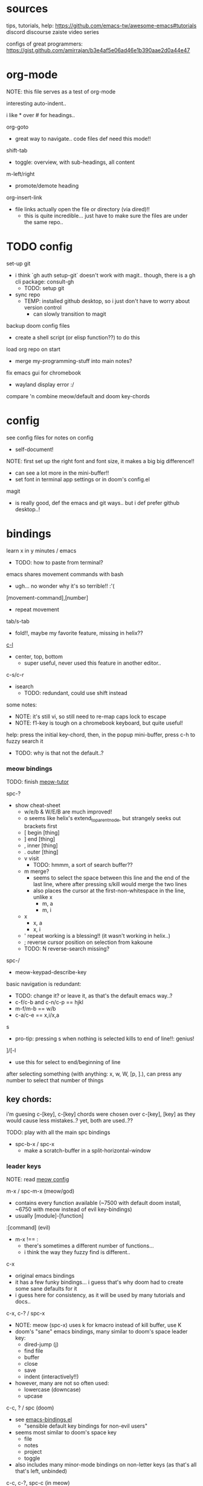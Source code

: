 
* sources
tips, tutorials, help:
https://github.com/emacs-tw/awesome-emacs#tutorials
discord
discourse
zaiste video series


configs of great programmers:
https://gist.github.com/amirrajan/b3e4af5e06ad46e1b390aae2d0a44e47





* org-mode
NOTE: this file serves as a test of org-mode

interesting auto-indent..

i like * over # for headings..

org-goto
  - great way to navigate.. code files def need this mode!!

shift-tab
  - toggle: overview, with sub-headings, all content

m-left/right
  - promote/demote heading

org-insert-link
  - file links actually open the file or directory (via dired)!!
    -  this is quite incredible... just have to make sure the files are under the same repo..



* TODO config
set-up git
  - i think `gh auth setup-git` doesn't work with magit.. though, there is a gh cli package: consult-gh
    - TODO: setup git
  - sync repo
    - TEMP: installed github desktop, so i just don't have to worry about version control
      - can slowly transition to magit

backup doom config files
  - create a shell script (or elisp function??) to do this

load org repo on start
  - merge my-programming-stuff into main notes?

fix emacs gui for chromebook
  - wayland display error :/

compare 'n combine meow/default and doom key-chords


* config

see config files for notes on config
  - self-document!

NOTE: first set up the right font and font size, it makes a big big difference!!
  - can see a lot more in the mini-buffer!!
  - set font in terminal app settings or in doom's config.el

magit
  - is really good, def the emacs and git ways.. but i def prefer github desktop..!




* bindings

learn x in y minutes / emacs
  - TODO: how to paste from terminal?


emacs shares movement commands with bash
  - ugh... no wonder why it's so terrible!! :'(

[movement-command],[number]
  - repeat movement

tab/s-tab
  - fold!!, maybe my favorite feature, missing in helix??

[[cmd:recenter-top-bottom][c-l]]
  - center, top, bottom
    - super useful, never used this feature in another editor..

c-s/c-r
  - isearch
    - TODO: redundant, could use shift instead






some notes:
 - NOTE: it's still vi, so still need to re-map caps lock to escape
 - NOTE: f1-key is tough on a chromebook keyboard, but quite useful!

help:
press the initial key-chord, then, in the popup mini-buffer, press c-h to fuzzy search it
  - TODO: why is that not the default..?



*** meow bindings

TODO: finish [[fn:meow-tutor][meow-tutor]]

spc-?
  - show cheat-sheet
    - w/e/b & W/E/B are much improved!
    - o seems like helix's extend_to_parent_node, but strangely seeks out brackets first
    - [ begin [thing]
    - ] end [thing]
    - , inner [thing]
    - . outer [thing]
    - v visit
      - TODO: hmmm, a sort of search buffer??
    - m merge?
      - seems to select the space between this line and the end of the last line, where after pressing s/kill would merge the two lines
      - also places the cursor at the first-non-whitespace in the line, unlike x
        - m, a
        - m, i
    - x
      - x, a
      - x, i
    - ' repeat working is a blessing!! (it wasn't working in helix..)
    - ; reverse cursor position on selection from kakoune
    - TODO: N reverse-search missing?

spc-/
  - meow-keypad-describe-key

basic navigation is redundant:
  - TODO: change it? or leave it, as that's the default emacs way..?
  - c-f/c-b and c-n/c-p == hjkl
  - m-f/m-b == w/b
  - c-a/c-e == x,i/x,a

s
  - pro-tip: pressing s when nothing is selected kills to end of line!!: genius!

]/[-l
  - use this for select to end/beginning of line

after selecting something (with anything: x, w, W, [p, ].), can press any number to select that number of things


** key chords:

i'm guesing c-[key], c-[key] chords were chosen over c-[key], [key] as they would cause less mistakes..? yet, both are used..??

TODO: play with all the main spc bindings

  - spc-b-x / spc-x
    - make a scratch-buffer in a split-horizontal-window


*** leader keys

NOTE: read [[file:/home/ra/.doom.d/modules/editor/meow/config.el][meow config]]

m-x / spc-m-x (meow/god)
  - contains every function available (~7500 with default doom install, ~6750 with meow instead of evil key-bindings)
  - usually [module]-[function]

:[command] (evil)
  - m-x !== :
    - there's sometimes a different number of functions...
    - i think the way they fuzzy find is different..

c-x
  - original emacs bindings
  - it has a few funky bindings... i guess that's why doom had to create some sane defaults for it
  - i guess here for consistency, as it will be used by many tutorials and docs..

c-x, c-? / spc-x
  - NOTE: meow (spc-x) uses k for kmacro instead of kill buffer, use K
  - doom's "sane" emacs bindings, many similar to doom's space leader key:
   - dired-jump (j)
   - find file
   - buffer
   - close
   - save
   - indent (interactively!!)
  - however, many are not so often used:
    - lowercase (downcase)
    - upcase

c-c, ? / spc (doom)
  - see [[file:/home/ra/.emacs.d/modules/config/default/+emacs-bindings.el][emacs-bindings.el]]
   - "sensible default key bindings for non-evil users"
  - seems most similar to doom's space key
    - file
    - notes
    - project
    - toggle
  - also includes many minor-mode bindings on non-letter keys (as that's all that's left, unbinded)

c-c, c-?, spc-c (in meow)
  - shows common bindings depending on the mode
  - this is a great way to quickly and intuitively learn the main functions/bindings of a major mode
    - TODO: how to scroll through the c-x list..?

c-c, l / spc-l (meow)
  - localleader
  - another set of mode bindings..??

spc (meow) / m-spc in insert mode (moew)
  - (these are nearly the complete initial bindings, they actually all fit in the mini-buffer)
  - NOTE: replaces c-c, ? / spc (doom)
    - NOTE: doom's c-c, ? has a lot more functions. if you're looking for something, it could be found here
  - x
    - c-x, c-?
    - doom's sane emacs leader-key bindings, mode independent
  - c
    - c-c, c-?
    - mode-dependent bindings
  - l
    - c-c, l
    - mode-dependent bindings
  - kode
    - k
      - lookup/docs
  - buffers
    - TODO: missing... is it expected to use the default emacs key chords? spc-x, b/B, k/K, etc.
    - i mean, maybe there aren't enough bindings related to buffers forit to have it's own key-map
  - file
  - insert
    - seems pretty useless..
  - search
  - project
  - toggle
  - workspace
  - version control

TODO: import leader key bindings from helix
TODO: import doom leader key bindings
  - it seems very close to c-c, ?, but not quite, as it's missing buffers, search (in file), search (in cwd), etc.
    - though, the search commands are neater beneath spc-s..
  - see [[file:/home/ra/.emacs.d/modules/config/default/][doom bindings]], evil-bindings.el seems to have everything... hmmmm, can that be stuffed under spc-d?

initially can keep them seperate, in seperate keys (spc-[key]), likely under spc-d, spc-j, and keep spc-j as my own custom menu



**** meow leader keys:
  - uses a different set of bindings in doom
    - but looks like the default bindings...??:
      - (default +bindings +smartparens)) ; NOTE: needed for meow
      - at the end of init file
    - doom's space key-chords are far more intutive, but whereas meow's are sparse, perhaps closer to vanilla, in need of customization..?
    - provides an alt set of mneumonic keys over modifier keys:
      - maybe the same as god-mode..??
      - spc-x == c-x, x-?
      - spc-m = m-?
        - a good way to see meta bindings
      - spc-m-x == m-x
      - spc-x-c == c-x, c-c
        - NOTE: the second letter is automatically c-
          - TODO: how to use use a normal letter..??

    - some shortcuts on spc key:
      - spc-g == c-m
      - spc-l == c-c, l
      - spc-k == code-related commands


  - m-?
    - left/right/up/down
      - indent/un-indent
      - word/paragraph navigation in insert mode
    - backspace
      - delete back one word

  - c-m-?
    - left/right
      - move back/forward one word
        - TODO: in any mode..?
    - down
      - scroll-left
        - TODO: not recommended by doom

  - meow (default?) key chords
    - i think uses doom's "sane" defaults for emacs..
    - spc
      - / describe-key
      - ? cheat-sheet
      - file
      - workspace
      - version control
      - toggle
      - search
        - lookup seems really important
      - o for terminal/debugger?
      - notes (org)



*** some useful key chord bindings


TODO: bind vundo!!


spc-spc
  - find in project/workspace?
    - i think based on git

spc-s
  - search (grep)
  - s  / (evil)
    - buffer
  - . / spc-/ (evil)
   - project/workspace
  - d
   - cwd

c-x/spc-f-
  - f
    - pro-tip: creates a file if it doesn't exist!
  - F
  - r
  - . (evil?)
    - open file finder via dired

c-x/spc-x/spc-b
  - TODO: rebind this vs create my own via spc-[my-key]
   - spc-j is a good start
  - buffers
  - b/B/spc-b-i
  - *interactive buffer*
    - exactly what i wanted when using helix!!
    - looks similar to dired
    - should think about how this differs from tabs..
      - buffers and windows are seperate, so tabs are just windows
  - k/K
    - kill
  - s
    - save
  - left/right
    - next/previous

spc-</>
  - switch buffer
  - strange binding..
    - i don't like holding shift on a second key.. but it is closer than the arrow keys..

c-x, </> scroll left/right instead







* pre-configs

https://github.com/emacs-tw/awesome-emacs#starter-kit


**DOOM**
  - i had a great initial experience using this, felt wayyyy easier and way more intuitive than using neovim!
    - helix seems to have taken much of it's space-key-chord shortcuts from doom, making it an easy jump
  - "tailored for Emacs bankruptcy veterans who want less framework in their frameworks, a modicum of stability (and reproducibility) from their package manager, and the performance of a hand rolled config (or better). It can be a foundation for your own config or a resource for Emacs enthusiasts to learn more about our favorite operating system."
  - "fast, closer to metal, opinionated, no forced plug-ins, nix/guix"
  - 150 modules!
  - "If you want something closer to what you know, and less involved to customize (less barebones basically), doom is what you want."
  - "I have tried them both and vanilla as well. I like doom the best - it has better shortcuts out the box, less buggy, uses traditional elisp for configuration as opposed to spacemacs which uses a proprietary thing you have to learn."
  - recommended by that one emacs guy from noisebridge

x/spacemacs
  - "a community-drive emacs distro"
    - sounds like 'oh my zsh', which is *not* good

prelude
  - way more stripped down, much closer to vanilla emacs
  - Prelude is basically a very light starter kit, whereas doom is a whole garage full of tools. (This does not mean doom has more utility, it just comes with more going on out of the box)
  - recommended by that one emacs guy from noisebridge





* doom
** install (doom)
follow the directions on the github
fish_add_path ~/.config/emacs/bin

windows:
scoop install emacs

set $env:home = "$home" in powershell profile
append $home/.emacs.d/bin to path

make folder in $home/.emacs.d
copy a clone of the doom repo there

doom sync
  - doom sync --aot
    - compiles natively
      - TODO: test if worth or not... maybe not worth it if updating frequently..
doom doctor
  - check for problems
doom run

NOTE: at the moment, must use bash to run it:
."C:\program files\Git\bin\sh.exe
  - run git bash
    - i think exists under msys2 (installed via scoop) too
doom run

add a shortcut
  - "C:\program files\git\bin\sh.exe" -c "/c/Users/ra/.emacs.d/bin/doom run"

..YAY! :D



https://gist.github.com/rahil627/e9d150adc8dcc36846f5f6d0a4465665
  - my gist on installing doom for chromeos, including building emacs 29


** notes on how to maintain doom (+ post-install notes)

from github repo page:
doom sync
  - to synchronize your private config with Doom by installing missing packages, removing orphaned packages, and regenerating caches. Run this whenever you modify your private init.el or packages.el, or install/remove an Emacs package through your OS package manager (e.g. mu4e or agda).
doom upgrade
  - to update Doom to the latest release & all installed packages.
doom doctor
  - to diagnose common issues with your system and config.
doom env
  - to dump a snapshot of your shell environment to a file that Doom will load at startup. This allows Emacs to inherit your PATH, among other things.
doom build to recompile all installed packages (use this if you up/downgrade Emacs).



post-install notes: (from the doom install cli script)
But before you doom yourself, here are some things you should know:

1. Don't forget to run 'doom sync', then restart Emacs, after modifying
   ~/.doom.d/init.el or ~/.doom.d/packages.el.

   This command ensures needed packages are installed, orphaned packages are
   removed, and your autoloads/cache files are up to date. When in doubt, run
   'doom sync'!

2. If something goes wrong, run `doom doctor`. It diagnoses common issues with
   your environment and setup, and may offer clues about what is wrong.

3. Use 'doom upgrade' to update Doom. Doing it any other way will require
   additional steps. Run 'doom help upgrade' to understand those extra steps.

4. Access Doom's documentation from within Emacs via 'SPC h d h' or 'C-h d h'
   (or 'M-x doom/help')

Have fun!

** install icons
run nerd-icons-install-fonts function within emacs
  - TODO: not working..

** install meow key-bindings for doom
doom-meow
https://github.com/meow-edit/doom-meow
mkdir -p ~/.doom.d/modules/editor && git clone https://github.com/meow-edit/doom-meow ~/.doom.d/modules/editor/meow

Enable this module in your doom! block. (add (meow +your-desired-flags...) after the :editor section in init.el)

After you doom sync and restart Emacs, Meow will start in Normal state, so make sure that bindings have been set up; see Module flags.

The leader and localleader bindings are defined in <a href=”doom-module::config default +bindings”>doom-module::config default +bindings, so that module is required for them to work.

This module will not work smoothly with doom-module::editor evil, doom-module::editor god, or doom-module::editor objed. You must disable those modules in your doom! block to use this one.
